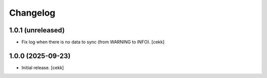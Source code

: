 Changelog
=========


1.0.1 (unreleased)
------------------

- Fix log when there is no data to sync (from WARNING to INFO).
  [cekk]


1.0.0 (2025-09-23)
------------------

- Initial release.
  [cekk]
